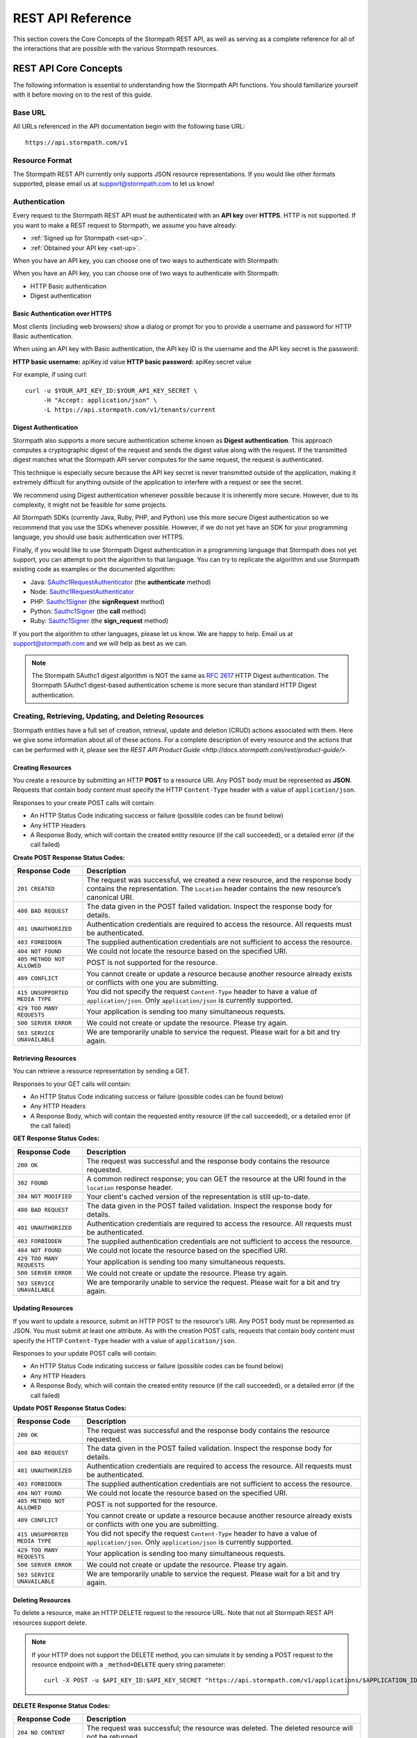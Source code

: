 ******************
REST API Reference
******************

.. todo::

	Clear up the cURL commands, include line breaks.

This section covers the Core Concepts of the Stormpath REST API, as well as serving as a complete reference for all of the interactions that are possible with the various Stormpath resources. 

.. _rest-concepts:

REST API Core Concepts
======================

The following information is essential to understanding how the Stormpath API functions. You should familiarize yourself with it before moving on to the rest of this guide.

Base URL
--------

All URLs referenced in the API documentation begin with the following base URL::

	https://api.stormpath.com/v1

Resource Format 
---------------
The Stormpath REST API currently only supports JSON resource representations. If you would like other formats supported, please email us at support@stormpath.com to let us know!

Authentication
--------------

Every request to the Stormpath REST API must be authenticated with an **API key** over **HTTPS**. HTTP is not supported. If you want to make a REST request to Stormpath, we assume you have already:

- :ref:`Signed up for Stormpath <set-up>`.
- :ref:`Obtained your API key <set-up>`.

When you have an API key, you can choose one of two ways to authenticate with Stormpath:

When you have an API key, you can choose one of two ways to authenticate with Stormpath:

- HTTP Basic authentication
- Digest authentication

Basic Authentication over HTTPS
^^^^^^^^^^^^^^^^^^^^^^^^^^^^^^^

Most clients (including web browsers) show a dialog or prompt for you to provide a username and password for HTTP Basic authentication.

When using an API key with Basic authentication, the API key ID is the username and the API key secret is the password:

**HTTP basic username:** apiKey.id value
**HTTP basic password:** apiKey.secret value

For example, if using curl::

	curl -u $YOUR_API_KEY_ID:$YOUR_API_KEY_SECRET \
	     -H "Accept: application/json" \
	     -L https://api.stormpath.com/v1/tenants/current

Digest Authentication
^^^^^^^^^^^^^^^^^^^^^

Stormpath also supports a more secure authentication scheme known as **Digest authentication**. This approach computes a cryptographic digest of the request and sends the digest value along with the request. If the transmitted digest matches what the Stormpath API server computes for the same request, the request is authenticated.

This technique is especially secure because the API key secret is never transmitted outside of the application, making it extremely difficult for anything outside of the application to interfere with a request or see the secret.

We recommend using Digest authentication whenever possible because it is inherently more secure. However, due to its complexity, it might not be feasible for some projects.

All Stormpath SDKs (currently Java, Ruby, PHP, and Python) use this more secure Digest authentication so we recommend that you use the SDKs whenever possible. However, if we do not yet have an SDK for your programming language, you should use basic authentication over HTTPS.

Finally, if you would like to use Stormpath Digest authentication in a programming language that Stormpath does not yet support, you can attempt to port the algorithm to that language. You can try to replicate the algorithm and use Stormpath existing code as examples or the documented algorithm:

- Java: `SAuthc1RequestAuthenticator <https://github.com/stormpath/stormpath-sdk-java/blob/master/impl/src/main/java/com/stormpath/sdk/impl/http/authc/SAuthc1RequestAuthenticator.java>`__ (the **authenticate** method)
- Node: `Sauthc1RequestAuthenticator <https://github.com/stormpath/stormpath-sdk-node/blob/master/lib/authc/Sauthc1RequestAuthenticator.js>`__
- PHP: `Sauthc1Signer <https://github.com/stormpath/stormpath-sdk-php/blob/master/src/Stormpath/Http/Authc/Sauthc1RequestSigner.php>`__ (the **signRequest** method)
- Python: `Sauthc1Signer <https://github.com/stormpath/stormpath-sdk-python/blob/master/stormpath/auth.py>`__ (the **call** method)
- Ruby: `Sauthc1Signer <https://github.com/stormpath/stormpath-sdk-ruby/blob/master/lib/stormpath-sdk/http/authc/sauthc1_signer.rb>`__ (the **sign_request** method)

If you port the algorithm to other languages, please let us know. We are happy to help. Email us at support@stormpath.com and we will help as best as we can.

.. note::

	The Stormpath SAuthc1 digest algorithm is NOT the same as `RFC 2617 <http://www.ietf.org/rfc/rfc2617.txt>`_ HTTP Digest authentication. The Stormpath SAuthc1 digest-based authentication scheme is more secure than standard HTTP Digest authentication.

Creating, Retrieving, Updating, and Deleting Resources
------------------------------------------------------

Stormpath entities have a full set of creation, retrieval, update and deletion (CRUD) actions associated with them. Here we give some information about all of these actions. For a complete description of every resource and the actions that can be performed with it, please see the `REST API Product Guide <http://docs.stormpath.com/rest/product-guide/>`. 

Creating Resources
^^^^^^^^^^^^^^^^^^

You create a resource by submitting an HTTP **POST** to a resource URI. Any POST body must be represented as **JSON**. Requests that contain body content must specify the HTTP ``Content-Type`` header with a value of ``application/json``.

Responses to your create POST calls will contain: 

- An HTTP Status Code indicating success or failure (possible codes can be found below)
- Any HTTP Headers
- A Response Body, which will contain the created entity resource (if the call succeeded), or a detailed error (if the call failed)

.. _create-error-codes:

**Create POST Response Status Codes:**

.. list-table::
	:widths: 15 60
	:header-rows: 1

	* - Response Code
	  - Description
	    
	* - ``201 CREATED``
	  - The request was successful, we created a new resource, and the response body contains the representation. The ``Location`` header contains the new resource’s canonical URI.

	* - ``400 BAD REQUEST``
	  - The data given in the POST failed validation. Inspect the response body for details.
	  
	* - ``401 UNAUTHORIZED``
	  - Authentication credentials are required to access the resource. All requests must be authenticated.

	* - ``403 FORBIDDEN``
	  - The supplied authentication credentials are not sufficient to access the resource.

	* - ``404 NOT FOUND``
	  - We could not locate the resource based on the specified URI.

	* - ``405 METHOD NOT ALLOWED``
	  - POST is not supported for the resource.

	* - ``409 CONFLICT``
	  - You cannot create or update a resource because another resource already exists or conflicts with one you are submitting.

	* - ``415 UNSUPPORTED MEDIA TYPE``
	  - You did not specify the request ``Content-Type`` header to have a value of ``application/json``. Only ``application/json`` is currently supported.

	* - ``429 TOO MANY REQUESTS``
	  - Your application is sending too many simultaneous requests.

	* - ``500 SERVER ERROR``
	  - We could not create or update the resource. Please try again.

	* - ``503 SERVICE UNAVAILABLE``
	  - We are temporarily unable to service the request. Please wait for a bit and try again.

Retrieving Resources
^^^^^^^^^^^^^^^^^^^^

You can retrieve a resource representation by sending a GET. 

Responses to your GET calls will contain: 

- An HTTP Status Code indicating success or failure (possible codes can be found below)
- Any HTTP Headers
- A Response Body, which will contain the requested entity resource (if the call succeeded), or a detailed error (if the call failed)

**GET Response Status Codes:**

.. list-table::
	:widths: 15 60
	:header-rows: 1

	* - Response Code
	  - Description
	    
	* - ``200 OK``
	  - The request was successful and the response body contains the resource requested.
	  
	* - ``302 FOUND``
	  - A common redirect response; you can GET the resource at the URI found in the ``location`` response header.

	* - ``304 NOT MODIFIED``
	  - Your client's cached version of the representation is still up-to-date.

	* - ``400 BAD REQUEST``
	  - The data given in the POST failed validation. Inspect the response body for details.
	  
	* - ``401 UNAUTHORIZED``
	  - Authentication credentials are required to access the resource. All requests must be authenticated.

	* - ``403 FORBIDDEN``
	  - The supplied authentication credentials are not sufficient to access the resource.

	* - ``404 NOT FOUND``
	  - We could not locate the resource based on the specified URI.

	* - ``429 TOO MANY REQUESTS``
	  - Your application is sending too many simultaneous requests.

	* - ``500 SERVER ERROR``
	  - We could not create or update the resource. Please try again.

	* - ``503 SERVICE UNAVAILABLE``
	  - We are temporarily unable to service the request. Please wait for a bit and try again.
	    
Updating Resources
^^^^^^^^^^^^^^^^^^

If you want to update a resource, submit an HTTP POST to the resource's URI. Any POST body must be represented as JSON. You must submit at least one attribute. As with the creation POST calls, requests that contain body content must specify the HTTP ``Content-Type`` header with a value of ``application/json``.

Responses to your update POST calls will contain: 

- An HTTP Status Code indicating success or failure (possible codes can be found below)
- Any HTTP Headers
- A Response Body, which will contain the created entity resource (if the call succeeded), or a detailed error (if the call failed)

**Update POST Response Status Codes:**

.. list-table::
	:widths: 15 60
	:header-rows: 1

	* - Response Code
	  - Description
	    
	* - ``200 OK``
	  - The request was successful and the response body contains the resource requested.

	* - ``400 BAD REQUEST``
	  - The data given in the POST failed validation. Inspect the response body for details.
	  
	* - ``401 UNAUTHORIZED``
	  - Authentication credentials are required to access the resource. All requests must be authenticated.

	* - ``403 FORBIDDEN``
	  - The supplied authentication credentials are not sufficient to access the resource.

	* - ``404 NOT FOUND``
	  - We could not locate the resource based on the specified URI.

	* - ``405 METHOD NOT ALLOWED``
	  - POST is not supported for the resource.

	* - ``409 CONFLICT``
	  - You cannot create or update a resource because another resource already exists or conflicts with one you are submitting.

	* - ``415 UNSUPPORTED MEDIA TYPE``
	  - You did not specify the request ``Content-Type`` header to have a value of ``application/json``. Only ``application/json`` is currently supported.

	* - ``429 TOO MANY REQUESTS``
	  - Your application is sending too many simultaneous requests.

	* - ``500 SERVER ERROR``
	  - We could not create or update the resource. Please try again.

	* - ``503 SERVICE UNAVAILABLE``
	  - We are temporarily unable to service the request. Please wait for a bit and try again.

Deleting Resources
^^^^^^^^^^^^^^^^^^

To delete a resource, make an HTTP DELETE request to the resource URL. Note that not all Stormpath REST API resources support delete.

.. note::

	If your HTTP does not support the DELETE method, you can simulate it by sending a POST request to the resource endpoint with a ``_method=DELETE`` query string parameter::

		curl -X POST -u $API_KEY_ID:$API_KEY_SECRET "https://api.stormpath.com/v1/applications/$APPLICATION_ID?_method=DELETE"

**DELETE Response Status Codes:**

.. list-table::
	:widths: 15 60
	:header-rows: 1

	* - Response Code
	  - Description
	    
	* - ``204 NO CONTENT``
	  - The request was successful; the resource was deleted. The deleted resource will not be returned..
	  
	* - ``401 UNAUTHORIZED``
	  - Authentication credentials are required to access the resource. All requests must be authenticated.

	* - ``403 FORBIDDEN``
	  - The supplied authentication credentials are not sufficient to access the resource.

	* - ``404 NOT FOUND``
	  - We could not locate the resource based on the specified URI.

	* - ``405 METHOD NOT ALLOWED``
	  - DELETE is not supported for the resource.

	* - ``429 TOO MANY REQUESTS``
	  - Your application is sending too many simultaneous requests.

	* - ``500 SERVER ERROR``
	  - We could not create or update the resource. Please try again.

	* - ``503 SERVICE UNAVAILABLE``
	  - We are temporarily unable to service the request. Please wait for a bit and try again.

REST Error Responses
--------------------

REST API responses indicating an error or warning are represented by a proper response HTTP status code (403, 404, etc) along with a response body containing the following information:

.. list-table::
	:widths: 20 10 60
	:header-rows: 1

	* - Attribute
	  - Type
	  - Description
	
	* - ``status``
	  - Number
	  - The corresponding HTTP status code.
	
	* - ``code``
	  - Number
	  - A `Stormpath-specific error code <http://docs.stormpath.com/errors>`_ that can be used to obtain more information.
	
	* - ``message``
	  - String
	  - A simple, easy to understand message that you can show directly to your application's end-user.
	
	* - ``developerMessage``
	  - String
	  - A clear, plain text explanation with technical details that might assist a developer calling the Stormpath API.
	
	* - ``moreInfo``
	  - String
	  - A fully qualified URL that may be accessed to obtain more information about the error.

.. _about-collections:

Collection Resources
--------------------

A **Collection** Resource is a resource containing other resources. It is known as a Collection Resource because it is itself a first class resource – it has its own attributes in addition to the resources it contains.

If you want to interact with multiple resources, you must do so with a Collection Resource. Collection Resources also support additional behavior specific to collections, such as :ref:`pagination <about-pagination>`, :ref:`sorting <about-sorting>`, and :ref:`searching <about-search>`.

.. _about-pagination:

Pagination 
^^^^^^^^^^

If a Collection Resource represents a large enough number of resource instances, it will not include them all in a single response. Instead a technique known as pagination is used to break up the results into one or more pages of data. You can request additional pages as separate requests.

*Query Parameters*

There are two optional query parameters that may be specified to control pagination:

- ``offset``: The zero-based starting index in the entire collection of the first item to return. Default is 0.
- ``limit``: The maximum number of collection items to return for a single request. Minimum value is 1. Maximum value is 100. Default is 25.

*Usage*

This following request will retrieve a Tenant’s Applications Collection Resource from the server with page results starting at index 10 (the 11th element), with a maximum of 40 total elements::

	curl -X GET -H "Authorization: Basic $API_KEY_ID:$API_KEY_SECRET" -H "Accept: application/json" -H 'https://api.stormpath.com/v1/tenants/:tenantId/applications?offset=10&limit=40'

This would result in the following response::

	HTTP/1.1 200 OK

	{
	  "href": "https://api.stormpath.com/v1/tenants/:tenantId/applications?offset=10&limit=40"
	  "offset": 10,
	  "limit": 40,
	  "items" : [
	    [...]
	  ]
	}

.. _about-sorting:

Sorting
^^^^^^^^^^
A request for a Collection Resource can contain an optional ``orderBy`` query parameter. The query parameter value is a URL-encoded comma-delimited list of ordering statements. Each ordering statement identifies a **sortable attribute**, and whether you would like the sorting to be **ascending or descending**.

For example, a sorted request (where %2C is the URL encoding for the comma character) might look like this::

	curl -X GET -H "Authorization: Basic $API_KEY_ID:$API_KEY_SECRET" -H "Accept: application/json" -H 'https://api.stormpath.com/v1/tenants/:tenantId/applications?offset=10&limit=40'

When URL-decoded, the URL looks like this::

	https://api.stormpath.com/v1/accounts?orderBy=orderStatement1,orderStatement2,...,orderStatementN

Each ``orderStatement`` is defined as follows::

	``sortableAttributeName optionalAscendingOrDescendingStatement``

- ``sortableAttributeName`` is the name of a sortable attribute of a resource in the Collection. Sortable attributes are non-complex and non-link attributes, such as integers and strings.
- ``optionalAscendingOrDescendingStatement`` is composed of the following:
   - a space character (``%20`` when URL encoded) followed by:
   - ``asc`` (ascending) or ``desc`` (descending)
   - If not included, ``asc`` is assumed by default 

So, putting this all together now. If we wanted to sort all Accounts associated with an Application by Surname ascending and given name descending:

- our two ``sortableAttributeName`` parameters are: ``surname`` and ``givenName``
- our ``optionalAscendingOrDescendingStatement`` is ``asc`` for ``surname`` and ``desc`` for ``givenName``

Which would look like this::

	orderBy=surname,givenName desc

Properly URL encoded it would look like this::

	https://api.stormpath.com/v1/applications/someRandomId/accounts?orderBy=surname%20asc%2CgivenName%20desc

.. note::

	Since ``asc`` is the default, we could actually omit it::

		?orderBy=surname%2CgivenName%20desc

.. _about-search:

Search 
^^^^^^^^^^

Search in the contest of the Stormpath REST API means retrieving only the members of a Collection that match a specific query. You search by sending a GET for a Collection, along with query parameters, and Stormpath returns only the resources from the Collection that match your parameters. 

There are currently three different types of searches that might be performed: 

#. A generic :ref:`filter-based search <search-filter>`.
#. A more targeted :ref:`attribute-based search <search-attribute>`. 
#. An even more targeted kind of attribute search, the :ref:`Datetime <search-datetime>` search.

The primary difference between the first two is that the **filter search** matches across all attributes, while **attribute search** looks only for matches in a specified attribute. The **Datetime search** is a kind of attribute search which is used to find resources based on the time they were created or modified. All three options support result :ref:`sorting <about-sorting>`, :ref:`pagination<about-pagination>`, and :ref:`link expansion <about-links>`.

.. _search-filter:

Filter Search
"""""""""""""

A filter search consists of specifying a query parameter ``q`` and a corresponding search value on a Collection Resource URL::

	/v1/someCollection?q=some+criteria

For example, to search across an Application’s Accounts for any Account that has a :ref:`searchable attribute <searchable-attributes>` containing the text ‘Joe’:

	curl -X GET -H "Authorization: Basic $API_KEY_ID:$API_KEY_SECRET" -H "Accept: application/json" -H 'https://api.stormpath.com/v1/applications/someAppId/accounts?q=Joe'

Matching Logic
++++++++++++++

A resource will return for a filter search when the following criteria are met:

Stormpath will perform a case-insensitive matching query on all viewable attributes in all the resources in the Collection. Note that "viewable" means that the attribute can be viewed by the current caller.

So the following query::

	curl -X GET -H "Authorization: Basic $API_KEY_ID:$API_KEY_SECRET" -H "Accept: application/json" -H 'https://api.stormpath.com/v1/accounts?q=Joe'

Returns all Accounts where:

- Each Account is owned by the caller’s Tenant AND
- The Account's ``givenName`` equals or contains "joe" (case insensitive) OR
- The Account's ``middlename`` equals or contains "joe" (case insensitive) OR
- The Account's ``email`` equals or contains "joe" (case insensitive) OR
- And so on. For more information about which Account attributes are searchable, please see [here]

It may help to think about each attribute comparison as similar to a ‘like’ operation in a traditional relational database context. For example, if SQL was used to execute the query, it might look like this::

	select * from my_tenant_accounts where
	    (lower(givenName) like '%joe%' OR
	     lower(surname) like '%joe%' OR
	     lower(email) like '%joe%' OR ... );

.. _search-attribute:

Attribute Search
""""""""""""""""

In the above example, our query returned all Accounts that had any searchable attribute with the query in it. It is also possible to tell Stormpath to only return matches from a particular attribute::

	/v1/someCollection?anAttribute=someValue&anotherAttribute=anotherValue

For example, to search an Application’s Accounts for an Account with a ``givenName`` of ``Joe``::

	/v1/applications/someAppId/accounts?givenName=Joe

.. _searchable-attributes:

Searchable Attributes 
+++++++++++++++++++++

The following attributes can be filtered by and searched for:

.. list-table::
	:widths: 15 30
	:header-rows: 1

	* - Resource 
	  - Searchable Attributes 

	* - Application 
	  - ``name``, ``description``, ``status``, ``createdAt``, ``modifiedAt``

	* - Directory 
	  - ``name``, ``description``, ``status``, ``createdAt``, ``modifiedAt``

	* - Account 
	  - ``givenName``, ``middleName``, ``surname``, ``username``, ``email``, ``createdAt``, ``modifiedAt`` 

	* - Group 
	  - ``name``, ``description``, ``status``, ``createdAt``, ``modifiedAt``

	* - Organization 
	  - ``name``, ``nameKey``, ``status``, ``description``, ``createdAt``, ``modifiedAt``	

Matching Logic
++++++++++++++

Attribute-based queries use standard URI query parameters and function as follows:

- Each query parameter name is the same name of a :ref:`searchable attribute <searchable-attributes>` on an instance in the Collection Resource.

- A query parameter value triggers one of four types of matching criteria:
   
   #. No asterisk at the beginning or end of the value indicates a direct case-insensitive match.
   #. An asterisk only at the beginning of the value indicates that the case-insensitive value is at the end.
   #. An asterisk only at the end of the value indicates that the case-insensitive value is at the beginning.
   #. An asterisk at the end AND at the beginning of the value indicates the value is contained in the string.

So the following query::

	curl -X GET -H "Authorization: Basic $API_KEY_ID:$API_KEY_SECRET" -H "Accept: application/json" -H 'https://api.stormpath.com/v1/accounts?givenName=Joe&middleName=*aul&surname=*mit*&email=joePaul*&status=disabled'

Returns all accounts where:

- Each Account is owned by the caller Tenant.
- The Account's ``givenName`` is equal to "Joe" (case insensitive) AND
- The Account's ``middleName`` ends with "aul" (case insensitive) AND
- The Account's ``surname`` equals or contains "mit" (case insensitive) AND
- The Account's ``email`` starts with with "joePaul" (case insensitive) AND
- The Account's ``status`` equals "disabled" (case insensitive).

.. note::

	For resources with a ``status`` attribute, status query values must be the exact value. For example, ``enabled`` or ``disabled`` must be passed, while fragments such as ``ena``, ``dis``, ``bled`` are not acceptable.

.. _search-datetime:

Datetime Search 
"""""""""""""""

The Datetime search is a sub-type of the attribute search that allows you to filter or search collections that were created or modified at a particular time. 

Stormpath exposes attributes on all resources that will give you information about when the resource was created or modified. For example, an Account resource will have the ``createdAt`` and ``modifiedAt`` attributes::

	{
	  "href": "https://api.stormpath.com/v1/accounts/3apenYvL0Z9v9spdzpFfey",
	  [...]
	  "createdAt": "2015-08-25T19:57:05.976Z",
	  "modifiedAt": "2015-08-25T19:57:05.976Z",
	  "emailVerificationToken": null,
	  "customData": {
	    "href": "https://api.stormpath.com/v1/accounts/3apenYvL0Z9v9spdzpFfey/customData"
	  },
	  [...]
	}

Stormpath stores the datetime in `ISO 8601 <http://www.w3.org/TR/NOTE-datetime>`__ which is human readable and has common support across all languages. The timezone is coordinated universal time (UTC). So a datetime range would look like this::

	[ISO-8601-BEGIN-DATETIME, ISO-8601-END-DATETIME

.. note::

	Omitting the beginning or ending date is valid for requests. Omitting the begin datetime range [,ISO-8601-END-DATETIME] would include all resources created or modified before the end datetime. Omitting the end datetime range [ISO-8601-BEGIN-DATETIME,] would include all resources created or modified after the the begin datetime.

As an example, if you want wanted to get all Accounts created between January 12, 2015 and January 14, 2015 your query would look like this::

	/v1/applications/MYNK0ruvbKziwc/accounts?createdAt=[2015-01-12, 2015-01-14]

The response would be a Collection of Accounts created between the two days. 

Exclusion vs Inclusion
++++++++++++++++++++++

The square brackets [] denote **inclusion**, but ``createdAt`` and ``modifiedAt`` also support **exclusion** with parentheses (). For example, if you wanted to get all accounts created between Jan 12, 2015 and Jan 14, 2015 not including the 14th, your request would look like this::

	v1/applications/MYNK0ruvbKziwc/accounts?createdAt=[2015-01-12, 2015-01-14)

Precision
+++++++++

The precision of your query is controlled by the granularity of the `ISO 8601 <http://www.w3.org/TR/NOTE-datetime>`__ Datetime that you specify. 

For example, if you need precision in seconds::

	?createdAt=[2015-01-12T12:00:00, 2015-01-12T12:00:05]

And, if you need precision in years::

	?createdAt=[2014, 2015]

Shorthand
+++++++++

It is also possible to use shorthand with ranges of ``createdAt`` and ``modifiedAt`` to simplify the query parameter. This is useful for queries where the range can be encapsulated in a particular year, month, day, hour, minute or second.

For example if you wanted all accounts created in Jan 2015, instead of::

	?createdAt=[2015-01-01T00:00:00.000Z,2015-02-01T00:00:00.000)

You could just write::

	?createdAt=2015-01

And if you want all Accounts modified on the 12th hour UTC on Feb 03, 2015, instead of this query::

	?modifiedAt=[2015-02-03T12:00:00.000Z, 2015-02-04T13:00:00.000)

You can simply write::

	?modifiedAt=2015-02-03T12

.. _about-links:

Links
-----

REST resources that reference other resources, such as an Account referencing its parent Directory, represent the references as a **Link** object.

A Link is an object nested within an existing resource representation that has, at a minimum, an ``href`` attribute.

The ``href`` attribute is the fully qualified location URL of the linked resource. When encountering a link object, you can use the link ``href`` attribute to interact with that resource as necessary.

**Link Expansion**

When requesting a resource you might want the Stormpath API server to return not only that resource, but also one or more of its linked resources. Link expansion allows you to retrieve related resources in a single request to the server instead of having to issue multiple separate requests.

To expand one or more links, simply add an ``expand`` query parameter with one or more comma-delimited attributes to the resource URI::

	https://api.stormpath.com/v1/accounts/$ACCOUNT_ID?expand=directory,tenant

.. note::

	It is currently only possible to expand a resource’s immediate links but not further links inside those links.

.. _ref-tenant:

Tenant
======

**Description**

When you sign up for Stormpath, a private data space is created for you. This space is represented as a Tenant resource in the Stormpath REST API. Your Tenant resource can be thought of as your global starting point. You can access everything in your space by accessing your Tenant resource first and then interacting with its other linked resources (Applications, Directories, etc).

**Tenant URL**

``/v1/tenants/:tenantId``

**Tenant Attributes**

.. list-table::
	:widths: 15 10 20 60
	:header-rows: 1

	* - Attribute
	  - Type
	  - Valid Value(s)
	  - Description
	
	* - ``href`` 
	  - String (Link)
	  - N/A
	  - The resource's fully qualified location URL

	* - ``name`` 
	  - String
	  - 1 < N <= 255 characters
	  - Name of the Tenant, by default this is the same as the key, but can be modified.

	* - ``key`` 
	  - String
	  - 1 < N <= 63 characters, no whitespace, lower-case a-z and dash ‘–’ characters only, cannot start or end with a dash ‘–’ character.
	  - Human-readable unique key. This key is unique and assigned by Stormpath. If you would like to change it, please contact Stormpath.

	* - ``createdAt``
	  - String (ISO-8601 Datetime)
	  - N/A
	  - Indicates when this resource was created.
	
	* - ``modifiedAt``
	  - String (ISO-8601 Datetime)
	  - N/A
	  - Indicates when this resource’s attributes were last modified.
	
	* - ``customData``
	  - String (Link) 
	  - N/A
	  - A link to the Tenant's customData resource that you can use to store your own custom fields.

	* - ``organizations`` 
	  - String (Link)
	  - N/A
	  - A link to a Collection of all the Organizations mapped to this Tenant.

	* - ``applications``
	  - String (Link)
	  - N/A
	  - A link to a Collection of all the Applications mapped to this Tenant. 
	    	
	* - ``directories`` 
	  - String (Link)
	  - N/A
	  - A link to a Collection of all the Directories mapped to this Tenant.

	* - ``accounts``
	  - String (Link)
	  - N/A
	  - A link to a Collection of the Accounts mapped to this Tenant.

	* - ``agents`` 
	  - String (Link)
	  - N/A
	  - A link to a Collection of all the Agents configured for this Tenant.

	* - ``groups`` 
	  - String (Link)
	  - N/A
	  - A link to a Collection of all the Groups configured for this Tenant.

	* - ``idSites`` 
	  - String (Link)
	  - N/A
	  - A link to a Collection of all the ID Sites configured for this Tenant.

**Tenant Example**

.. code::

	{
	  "href": "https://api.stormpath.com/v1/tenants/:TenantId",
	  "name": "tenantName",
	  "key": "tenantKey",
	  "createdAt": "dateTime",
	  "modifiedAt": "dateTime",
	  "customData": {
	    "href": "https://api.stormpath.com/v1/tenants/:TenantId/customData"
	  },
	  "organizations": {
	    "href": "https://api.stormpath.com/v1/tenants/:TenantId/organizations"
	  },
	  "applications": {
	    "href": "https://api.stormpath.com/v1/tenants/:TenantId/applications"
	  },
	  "directories": {
	    "href": "https://api.stormpath.com/v1/tenants/:TenantId/directories"
	  },
	  "accounts": {
	    "href": "https://api.stormpath.com/v1/tenants/:TenantId/accounts"
	  },
	  "agents": {
	    "href": "https://api.stormpath.com/v1/tenants/:TenantId/agents"
	  },
	  "groups": {
	    "href": "https://api.stormpath.com/v1/tenants/:TenantId/groups"
	  },
	  "idSites": {
	    "href": "https://api.stormpath.com/v1/tenants/:TenantId/idSites"
	  }
	}

Tenant Operations
-----------------

.. contents::
	:local:
	:depth: 2

Get A Tenant
^^^^^^^^^^^^^^^^^^^

When retrieving a Tenant resource, you can either retrieve a Tenant specified by a Tenant ID, or you can simply retrieve the current Tenant.

.. note::

	 You may only retrieve the Tenant corresponding to the API Key that you use.

.. _get-tenantid:

Get A Specified Tenant
""""""""""""""""""""""

If you know your Tenant ID, you can use the following call::

	GET https://api.stormpath.com/v1/tenants/:tenantId

**Request Parameters**

*None*

**Example Request & Response**

Request::

	curl -X GET -H "Authorization: Basic $API_KEY_ID:$API_KEY_SECRET" -H "Accept: application/json" -H 'https://api.stormpath.com/v1/tenants/1gBTncWsp2ObQGgDn9R91R'

Response::

	{
	  "href": "https://api.stormpath.com/v1/tenants/1gBTncWsp2ObQGgDn9R91R",
	  "name": "iron-troop",
	  "key": "iron-troop",
	  "createdAt": "2015-08-18T20:46:35.565Z",
	  "modifiedAt": "2015-08-18T20:46:36.083Z",
	  "customData": {
	    "href": "https://api.stormpath.com/v1/tenants/1gBTncWsp2ObQGgDn9R91R/customData"
	  },
	  "organizations": {
	    "href": "https://api.stormpath.com/v1/tenants/1gBTncWsp2ObQGgDn9R91R/organizations"
	  },
	  "applications": {
	    "href": "https://api.stormpath.com/v1/tenants/1gBTncWsp2ObQGgDn9R91R/applications"
	  },
	  "directories": {
	    "href": "https://api.stormpath.com/v1/tenants/1gBTncWsp2ObQGgDn9R91R/directories"
	  },
	  "accounts": {
	    "href": "https://api.stormpath.com/v1/tenants/1gBTncWsp2ObQGgDn9R91R/accounts"
	  },
	  "agents": {
	    "href": "https://api.stormpath.com/v1/tenants/1gBTncWsp2ObQGgDn9R91R/agents"
	  },
	  "groups": {
	    "href": "https://api.stormpath.com/v1/tenants/1gBTncWsp2ObQGgDn9R91R/groups"
	  },
	  "idSites": {
	    "href": "https://api.stormpath.com/v1/tenants/1gBTncWsp2ObQGgDn9R91R/idSites"
	  }
	}

.. _get-current-tenant:

Get The Current Tenant
"""""""""""""""""""""""""""""

If you do not know, or do not want to use, your Tenant ID, you can instead send the following call to retrieve the Tenant associated with the API Key that you are using::

	GET https://api.stormpath.com/v1/tenants/current

**Request Parameters**

*None*

**Example Request & Response**

Request::

	curl -X GET -H "Authorization: Basic $API_KEY_ID:$API_KEY_SECRET" -H "Accept: application/json" -H 'https://api.stormpath.com/v1/tenants/current'

Response:

The response will be a ``302 Redirect`` response. You will find the location of the Tenant in a ``Location`` header::

	Connection → keep-alive
	Content-Length → 0
	Date → Thu, 15 Oct 2015 21:28:04 GMT
	Location → https://api.stormpath.com/v1/tenants/1gBTncWsp2ObQGgDn9R91R
	Server → Apache
	Set-Cookie → rememberMe=deleteMe; Path=/; Max-Age=0; Expires=Wed, 14-Oct-2015 21:28:05 GMT
	Strict-Transport-Security → max-age=31536000; includeSubDomains; preload 

Most REST libraries and web browsers will automatically issue a request for the resource in the Location header. If you do not see this, just execute a GET request to that ``Location`` (as described :ref:`above <get-tenantid>`) and you will receive back your Tenant resource.

Get Resources Associated With A Tenant
^^^^^^^^^^^^^^^^^^^^^^^^^^^^^^^^^^^^^^^^^^^^^

There are many options for using the Tenant to look up other resources. This means that, with an Tenant ID, you can look up something like all of the Groups associated with that Tenant, and you can also use optional parameters to further refine your queries. For more information, keep reading. 

Get A Tenant's Applications
"""""""""""""""""""""""""""

You can retrieve the Application resources associated with a Tenant by going to this endpoint::

	/v1/tenants/:tenantId/applications

List All of a Tenant's Applications
+++++++++++++++++++++++++++++++++++

If you just want a list of all of a Tenant's applications, send this request to the Tenant's ``/applications`` endpoint::

	GET https://api.stormpath.com/v1/tenants/:tenantId/applications

**Request Parameters**

:ref:`Pagination <about-pagination>` and :ref:`sorting <about-sorting>` parameters are available.

Search A Tenant's Applications
+++++++++++++++++++++++++++++++++++

If you would like to search the Applications associated with the Tenant, you can use :ref:`search query parameters <about-search>`, and any matching Application resources will be returned as a :ref:`paginated <about-pagination>` list::

	GET https://api.stormpath.com/v1/tenants/:tenantId/applications?searchParams

**Request Parameters**

In addition to :ref:`pagination <about-pagination>` and :ref:`sorting <about-sorting>` parameters, you can also find a list of the searchable attributes for an Application resource :ref:`here <searchable-attributes>`.

Get A Tenant's Directories
""""""""""""""""""""""""""

You can retrieve the Directory resources associated with a Tenant by going to this endpoint::

	/v1/tenants/:tenantId/directories 

List A Tenant's Directories
+++++++++++++++++++++++++++

You can list your Tenant’s Directories by sending a GET request to your Tenant’s Directories Collection resource ``href``::

	GET https://api.stormpath.com/v1/tenants/:tenantId/directories

**Request Parameters**

:ref:`Pagination <about-pagination>` and :ref:`sorting <about-sorting>` parameters are available.

Search A Tenant's Directories
+++++++++++++++++++++++++++++

Instead of just retrieving a list of the Directories, it is also possible to search within the Collection and retrieve only the Directories that match your query::

	GET https://api.stormpath.com/v1/tenants/:tenantId/directories?q=queryText

**Request Parameters**

In addition to :ref:`pagination <about-pagination>` and :ref:`sorting <about-sorting>` parameters, you can also find a list of the searchable attributes for a Directory resource :ref:`here <searchable-attributes>`.

Get A Tenant's Accounts
"""""""""""""""""""""""

You can retrieve the Account resources associated with a Tenant by going to this endpoint::

	/v1/tenants/:tenantId/accounts  

List A Tenant's Accounts 
++++++++++++++++++++++++

You can list your Tenant’s Accounts by sending a GET request to your Tenant’s Accounts Collection resource ``href``::

	GET https://api.stormpath.com/v1/tenants/:tenantId/accounts

**Request Parameters**

:ref:`Pagination <about-pagination>` and :ref:`sorting <about-sorting>` parameters are available.

Search A Tenant's Accounts 
++++++++++++++++++++++++++

Instead of just retrieving a list of the Accounts, it is also possible to search within the Collection and retrieve only the Accounts that match your query::

	GET https://api.stormpath.com/v1/tenants/:tenantId/accounts?q=queryText

**Request Parameters**

In addition to :ref:`pagination <about-pagination>` and :ref:`sorting <about-sorting>` parameters, you can also find a list of the searchable attributes for an Account resource :ref:`here <searchable-attributes>`.

Get A Tenant's Groups
""""""""""""""""""""""""""""""""""

You can retrieve the Group resources associated with a Tenant by going to this endpoint::

	/v1/tenants/:tenantId/groups  

List A Tenant's Groups 
++++++++++++++++++++++++

You can list your Tenant’s Groups by sending a GET request to your Tenant’s Groups Collection resource ``href``::

	GET https://api.stormpath.com/v1/tenants/:tenantId/groups

**Request Parameters**

:ref:`Pagination <about-pagination>` and :ref:`sorting <about-sorting>` parameters are available.

Search A Tenant's Groups 
++++++++++++++++++++++++++

Instead of just retrieving a list of the Groups, it is also possible to search within the Collection and retrieve only the Groups that match your query::

	GET https://api.stormpath.com/v1/tenants/:tenantId/groups?q=queryText

**Request Parameters**

In addition to :ref:`pagination <about-pagination>` and :ref:`sorting <about-sorting>` parameters, you can also find a list of the searchable attributes for a Group resource :ref:`here <searchable-attributes>`.
